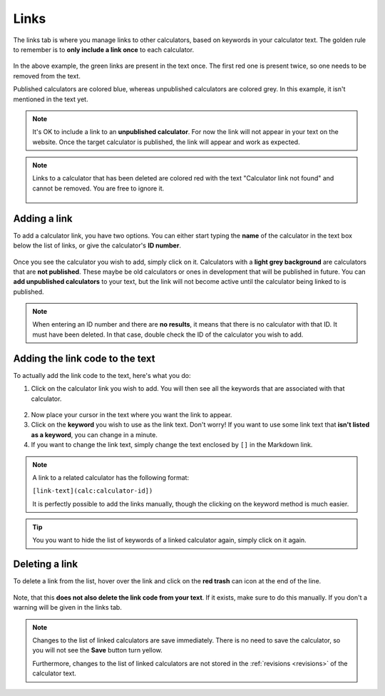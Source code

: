 .. _linksTab:

Links
=====

The links tab is where you manage links to other calculators, based on keywords in your calculator text. The golden rule to remember is to **only include a link once** to each calculator.

.. _linksTabExample:
.. figure:: links-eg.png
    :alt: example of the SEO checker links tab
    :align: center

In the above example, the green links are present in the text once. The first red one is present twice, so one needs to be removed from the text.

Published calculators are colored blue, whereas unpublished calculators are colored grey. In this example, it isn't mentioned in the text yet.

.. note:: 
  It's OK to include a link to an **unpublished calculator**. For now the link will not appear in your text on the website. Once the target calculator is published, the link will appear and work as expected.

.. note::
  Links to a calculator that has been deleted are colored red with the text "Calculator link not found" and cannot be removed. You are free to ignore it.
  
  .. figure:: img/links-deleted.png
    :alt: links to deleted calculators are colored red
    :align: center


Adding a link
-------------

To add a calculator link, you have two options. You can either start typing the **name** of the calculator in the text box below the list of links, or give the calculator's **ID number**.

.. _linksTabAddByName:
.. figure:: links-add-by-name.png
    :alt: example adding a calculator link by name
    :align: center

Once you see the calculator you wish to add, simply click on it. Calculators with a **light grey background** are calculators that are **not published**. These maybe be old calculators or ones in development that will be published in future. You can **add unpublished calculators** to your text, but the link will not become active until the calculator being linked to is published.

.. note::
  When entering an ID number and there are **no results**, it means that there is no calculator with that ID. It must have been deleted. In that case, double check the ID of the calculator you wish to add.


Adding the link code to the text
--------------------------------

To actually add the link code to the text, here's what you do:

1. Click on the calculator link you wish to add. You will then see all the keywords that are associated with that calculator.
   
.. _linksTabKeywords:
.. figure:: links-keywords.png
    :alt: example of a keyword list of a linked calculator 
    :align: center

2. Now place your cursor in the text where you want the link to appear.
3. Click on the **keyword** you wish to use as the link text. Don't worry! If you want to use some link text that **isn't listed as a keyword**, you can change in a minute.


4. If you want to change the link text, simply change the text enclosed by ``[]`` in the Markdown link.

.. note::
  A link to a related calculator has the following format:
  
  ``[link-text](calc:calculator-id])``

  It is perfectly possible to add the links manually, though the clicking on the keyword method is much easier.


.. tip::
  You you want to hide the list of keywords of a linked calculator again, simply click on it again.


Deleting a link
---------------

To delete a link from the list, hover over the link and click on the **red trash** can icon at the end of the line.

.. _linksTabDelete:
.. figure:: links-delete.png
    :alt: example of deleting a calculator from the list of linked calculators
    :align: center

Note, that this **does not also delete the link code from your text**. If it exists, make sure to do this manually. If you don't a warning will be given in the links tab.

.. note::
  Changes to the list of linked calculators are save immediately. There is no need to save the calculator, so you will not see the **Save** button turn yellow.
  
  Furthermore, changes to the list of linked calculators are not stored in the :ref:`revisions <revisions>` of the calculator text.
